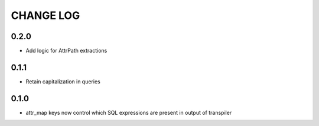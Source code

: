 CHANGE LOG
==========

0.2.0
-----
- Add logic for AttrPath extractions

0.1.1
-----
- Retain capitalization in queries

0.1.0
-----

- attr_map keys now control which SQL expressions are present in output of transpiler

